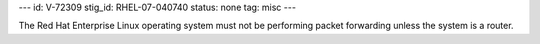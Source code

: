 ---
id: V-72309
stig_id: RHEL-07-040740
status: none
tag: misc
---

The Red Hat Enterprise Linux operating system must not be performing packet forwarding unless the system is a router.
